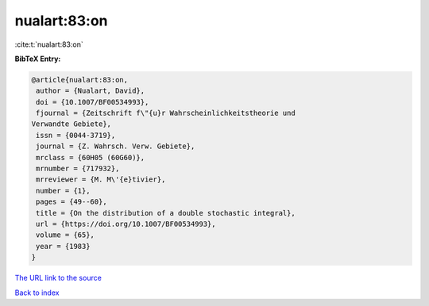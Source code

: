 nualart:83:on
=============

:cite:t:`nualart:83:on`

**BibTeX Entry:**

.. code-block:: bibtex

   @article{nualart:83:on,
    author = {Nualart, David},
    doi = {10.1007/BF00534993},
    fjournal = {Zeitschrift f\"{u}r Wahrscheinlichkeitstheorie und
   Verwandte Gebiete},
    issn = {0044-3719},
    journal = {Z. Wahrsch. Verw. Gebiete},
    mrclass = {60H05 (60G60)},
    mrnumber = {717932},
    mrreviewer = {M. M\'{e}tivier},
    number = {1},
    pages = {49--60},
    title = {On the distribution of a double stochastic integral},
    url = {https://doi.org/10.1007/BF00534993},
    volume = {65},
    year = {1983}
   }
`The URL link to the source <ttps://doi.org/10.1007/BF00534993}>`_


`Back to index <../By-Cite-Keys.html>`_
